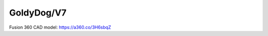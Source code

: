 GoldyDog/V7
=================

Fusion 360 CAD model: https://a360.co/3H6sbqZ

.. raw:: html
    
    <iframe src="https://stanford195.autodesk360.com/shares/public/SH35dfcQT936092f0e43697d449144d38b36?mode=embed" width="640" height="480" allowfullscreen="true" webkitallowfullscreen="true" mozallowfullscreen="true"  frameborder="0"></iframe>
